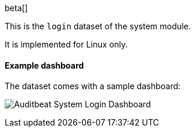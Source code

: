 [role="xpack"]

beta[]

This is the `login` dataset of the system module.

It is implemented for Linux only.

[float]
==== Example dashboard

The dataset comes with a sample dashboard:

[role="screenshot"]
image:./images/auditbeat-system-login-dashboard.png[Auditbeat System Login Dashboard]
